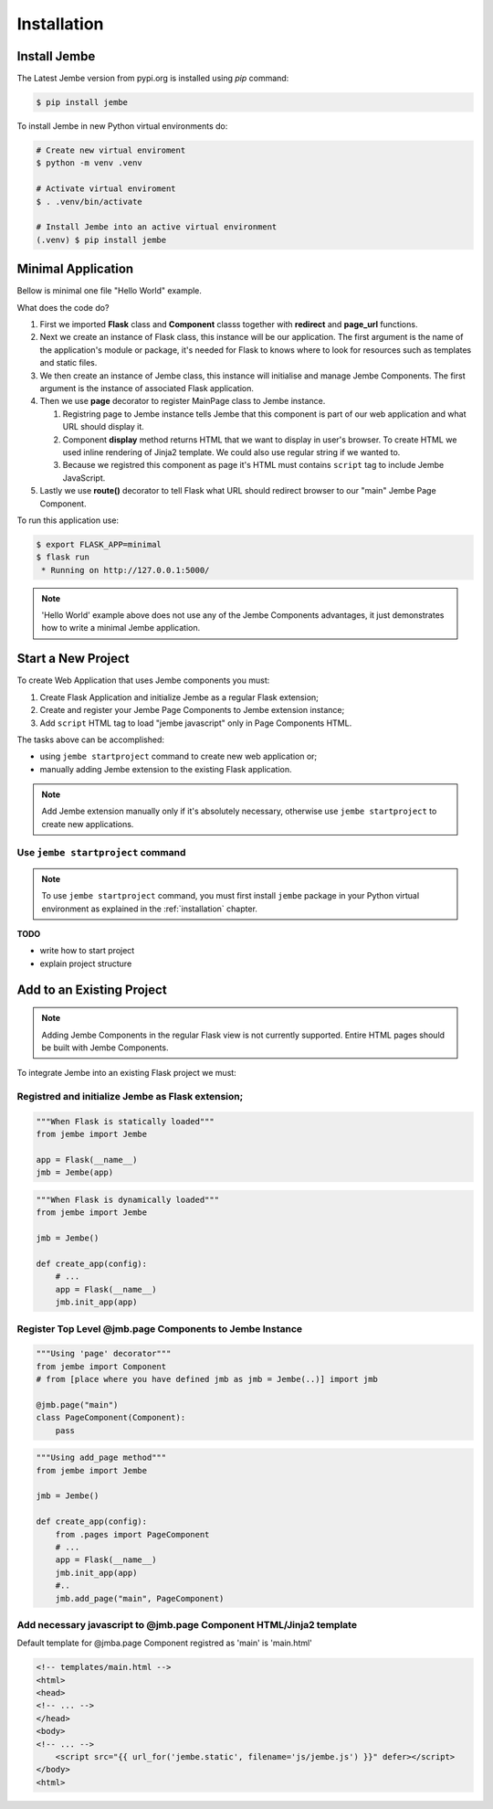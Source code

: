 Installation
------------

.. _installation:

Install Jembe
=============

The Latest Jembe version from pypi.org is installed using `pip` command:

.. code-block:: bash

    $ pip install jembe

To install Jembe in new Python virtual environments do:

.. code-block:: bash

    # Create new virtual enviroment
    $ python -m venv .venv

    # Activate virtual enviroment
    $ . .venv/bin/activate

    # Install Jembe into an active virtual environment
    (.venv) $ pip install jembe

Minimal Application
===================

Bellow is minimal one file "Hello World" example.

.. code-block:: python
    :linenos:

    from flask import Flask, redirect
    from jembe import Component, page_url

    app = Flask(__name__)
    jmb = Jembe(app)

    @jmb.page("main")
    class MainPage(Component):
        def display():
            return self.render_template_string("""
    <html>
    <body>
        <h1>Welcome from Jembe</h1>
        <script src="{{ url_for('jembe.static', filename='js/jembe.js') }}" defer></script>
    </body>
    </html>
            """)


    @app.route("/")
    def index():
        """Redirect request for root url to 'main' Jembe page"""
        return redirect(page_url("/main"))

What does the code do?

1. First we imported **Flask** class and **Component** classs together
   with **redirect** and **page\_url** functions.
2. Next we create an instance of Flask class, this instance will be our
   application. The first argument is the name of the application's
   module or package, it's needed for Flask to knows where to look for
   resources such as templates and static files.
3. We then create an instance of Jembe class, this instance will
   initialise and manage Jembe Components. The first argument is the
   instance of associated Flask application.
4. Then we use **page** decorator to register MainPage class to Jembe
   instance.

   1. Registring page to Jembe instance tells Jembe that this component
      is part of our web application and what URL should display it.
   2. Component **display** method returns HTML that we want to display
      in user's browser. To create HTML we used inline rendering of
      Jinja2 template. We could also use regular string if we wanted to.
   3. Because we registred this component as page it's HTML must contains
      ``script`` tag to include Jembe JavaScript.

5. Lastly we use **route()** decorator to tell Flask what URL should
   redirect browser to our "main" Jembe Page Component.

To run this application use:

.. code:: bash

    $ export FLASK_APP=minimal
    $ flask run
     * Running on http://127.0.0.1:5000/

.. note::
    'Hello World' example above does not use any of the Jembe Components advantages, it just demonstrates how to write a minimal Jembe application.
    

Start a New Project
===================

To create Web Application that uses Jembe components you must:

1. Create Flask Application and initialize Jembe as a regular Flask extension; 
2. Create and register your Jembe Page Components to Jembe extension instance;  
3. Add ``script`` HTML tag to load "jembe javascript" only in Page Components HTML.

The tasks above can be accomplished:

- using ``jembe startproject`` command to create new web application or;
- manually adding Jembe extension to the existing Flask application.

.. note::
    Add Jembe extension manually only if it's absolutely necessary, otherwise use ``jembe startproject`` to create new applications.




Use ``jembe startproject`` command
~~~~~~~~~~~~~~~~~~~~~~~~~~~~~~~~~~

.. note:: 
    To use ``jembe startproject`` command, you must first install ``jembe`` package
    in your Python virtual environment as explained in the :ref:`installation` chapter.

**TODO** 

- write how to start project
- explain project structure



Add to an Existing Project
==========================

.. note::
    Adding Jembe Components in the regular Flask view is not currently supported. Entire HTML pages should be built with Jembe Components.


To integrate Jembe into an existing Flask project we must:

Registred and initialize Jembe as Flask extension;
~~~~~~~~~~~~~~~~~~~~~~~~~~~~~~~~~~~~~~~~~~~~~~~~~~

.. code:: python

    """When Flask is statically loaded"""
    from jembe import Jembe

    app = Flask(__name__)
    jmb = Jembe(app)

.. code:: python

    """When Flask is dynamically loaded"""
    from jembe import Jembe

    jmb = Jembe()

    def create_app(config):
        # ...
        app = Flask(__name__)
        jmb.init_app(app)

Register Top Level @jmb.page Components to Jembe Instance
~~~~~~~~~~~~~~~~~~~~~~~~~~~~~~~~~~~~~~~~~~~~~~~~~~~~~~~~~

.. code:: python

    """Using 'page' decorator"""
    from jembe import Component
    # from [place where you have defined jmb as jmb = Jembe(..)] import jmb

    @jmb.page("main")
    class PageComponent(Component):
        pass

.. code:: python

    """Using add_page method"""
    from jembe import Jembe

    jmb = Jembe()

    def create_app(config):
        from .pages import PageComponent
        # ...
        app = Flask(__name__)
        jmb.init_app(app)
        #..
        jmb.add_page("main", PageComponent)

Add necessary javascript to @jmb.page Component HTML/Jinja2 template
~~~~~~~~~~~~~~~~~~~~~~~~~~~~~~~~~~~~~~~~~~~~~~~~~~~~~~~~~~~~~~~~~~~~

Default template for @jmba.page Component registred as 'main' is
'main.html'

.. code:: html

    <!-- templates/main.html -->
    <html>
    <head>
    <!-- ... -->
    </head>
    <body>
    <!-- ... -->
        <script src="{{ url_for('jembe.static', filename='js/jembe.js') }}" defer></script>
    </body>
    <html>
